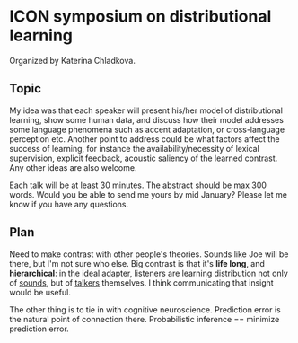 * ICON symposium on distributional learning

  Organized by Katerina Chladkova.

** Topic

   My idea was that each speaker will present his/her model of distributional
   learning, show some human data, and discuss how their model addresses some
   language phenomena such as accent adaptation, or cross-language perception
   etc.  Another point to address could be what factors affect the success of
   learning, for instance the availability/necessity of lexical supervision,
   explicit feedback, acoustic saliency of the learned contrast. Any other ideas
   are also welcome.

   Each talk will be at least 30 minutes. The abstract should be max 300 words.
   Would you be able to send me yours by mid January?  Please let me know if you
   have any questions.

** Plan

   Need to make contrast with other people's theories.  Sounds like Joe will be
   there, but I'm not sure who else.  Big contrast is that it's *life long*, and
   *hierarchical*: in the ideal adapter, listeners are learning distribution not
   only of _sounds_, but of _talkers_ themselves.  I think communicating that
   insight would be useful.

   The other thing is to tie in with cognitive neuroscience.  Prediction error
   is the natural point of connection there.  Probabilistic inference ==
   minimize prediction error.
